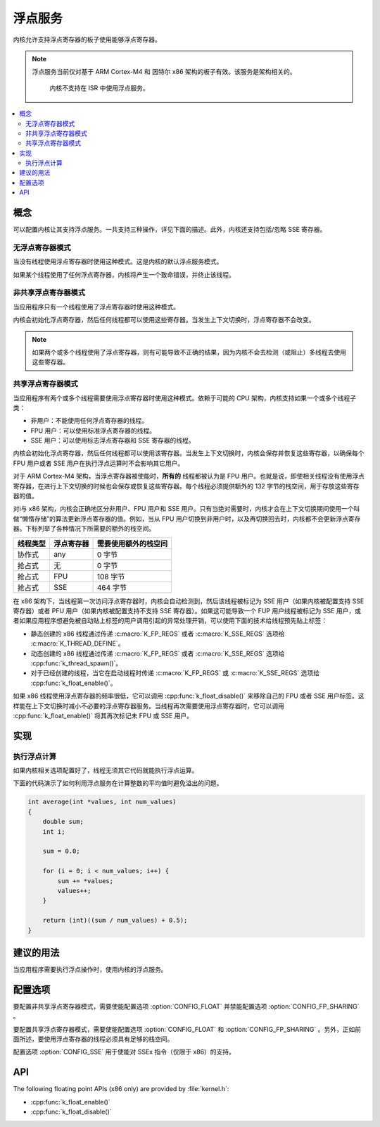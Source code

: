 .. _float_v2:

浮点服务
#######################

内核允许支持浮点寄存器的板子使用能够浮点寄存器。

.. note::
    
    浮点服务当前仅对基于 ARM Cortex-M4 和 因特尔 x86 架构的板子有效。该服务是架构相关的。

	内核不支持在 ISR 中使用浮点服务。

.. contents::
    :local:
    :depth: 2

概念
********

可以配置内核让其支持浮点服务。一共支持三种操作，详见下面的描述。此外，内核还支持包括/忽略 SSE 寄存器。

无浮点寄存器模式
====================

当没有线程使用浮点寄存器时使用这种模式。这是内核的默认浮点服务模式。

如果某个线程使用了任何浮点寄存器，内核将产生一个致命错误，并终止该线程。

非共享浮点寄存器模式
==========================

当应用程序只有一个线程使用了浮点寄存器时使用这种模式。

内核会初始化浮点寄存器，然后任何线程都可以使用这些寄存器。当发生上下文切换时，浮点寄存器不会改变。

.. note::

    如果两个或多个线程使用了浮点寄存器，则有可能导致不正确的结果，因为内核不会去检测（或阻止）多线程去使用这些寄存器。

共享浮点寄存器模式
========================

当应用程序有两个或多个线程需要使用浮点寄存器时使用这种模式。依赖于可能的 CPU 架构，内核支持如果一个或多个线程子类：

* 非用户：不能使用任何浮点寄存器的线程。

* FPU 用户：可以使用标准浮点寄存器的线程。

* SSE 用户：可以使用标志浮点寄存器和 SSE 寄存器的线程。

内核会初始化浮点寄存器，然后任何线程都可以使用该寄存器。当发生上下文切换时，内核会保存并恢复这些寄存器，以确保每个 FPU 用户或者 SSE 用户在执行浮点运算时不会影响其它用户。

对于 ARM Cortex-M4 架构，当浮点寄存器被使能时，**所有的** 线程都被认为是 FPU 用户。也就是说，即使相关线程没有使用浮点寄存器，在进行上下文切换的时候也会保存或恢复这些寄存器。每个线程必须提供额外的 132 字节的栈空间，用于存放这些寄存器的值。

对i与 x86 架构，内核会正确地区分非用户、FPU 用户和 SSE 用户。只有当绝对需要时，内核才会在上下文切换期间使用一个叫做“懒惰存储”的算法更新浮点寄存器的值。例如，当从 FPU 用户切换到非用户时，以及再切换回去时，内核都不会更新浮点寄存器。下标列举了各种情况下所需要的额外的栈空间。

=========== =============== ==========================
线程类型    浮点寄存器      需要使用额外的栈空间
=========== =============== ==========================
协作式      any             0 字节
抢占式      无              0 字节
抢占式      FPU             108 字节
抢占式      SSE             464 字节
=========== =============== ==========================

在 x86 架构下，当线程第一次访问浮点寄存器时，内核会自动检测到，然后该线程被标记为 SSE 用户（如果内核被配置支持 SSE 寄存器）或者 PFU 用户（如果内核被配置支持不支持 SSE 寄存器）。如果这可能导致一个 FUP 用户线程被标记为 SSE 用户，或者如果应用程序想避免被自动贴上标签的用户调用引起的异常处理开销，可以使用下面的技术给线程预先贴上标签：

* 静态创建的 x86 线程通过传递 :c:macro:`K_FP_REGS` 或者 :c:macro:`K_SSE_REGS` 选项给 :c:macro:`K_THREAD_DEFINE`。

* 动态创建的 x86 线程通过传递 :c:macro:`K_FP_REGS` 或者 :c:macro:`K_SSE_REGS` 选项给 :cpp:func:`k_thread_spawn()`。

* 对于已经创建的线程，当它在启动线程时传递 :c:macro:`K_FP_REGS` 或 :c:macro:`K_SSE_REGS` 选项给 :cpp:func:`k_float_enable()`。

如果 x86 线程使用浮点寄存器的频率很低，它可以调用 :cpp:func:`k_float_disable()` 来移除自己的 FPU 或者 SSE 用户标签。这样能在上下文切换时减小不必要的浮点寄存器服务。当线程再次需要使用浮点寄存器时，它可以调用 :cpp:func:`k_float_enable()` 将其再次标记未 FPU 或 SSE 用户。

实现
**************

执行浮点计算
====================================

如果内核相关选项配置好了，线程无须其它代码就能执行浮点运算。

下面的代码演示了如何利用浮点服务在计算整数的平均值时避免溢出的问题。

.. code-block:: c

    int average(int *values, int num_values)
    {
        double sum;
        int i;

        sum = 0.0;

        for (i = 0; i < num_values; i++) {
            sum += *values;
            values++;
        }

        return (int)((sum / num_values) + 0.5);
    }

建议的用法
**************

当应用程序需要执行浮点操作时，使用内核的浮点服务。

配置选项
*********************

要配置非共享浮点寄存器模式，需要使能配置选项 :option:`CONFIG_FLOAT` 并禁能配置选项 :option:`CONFIG_FP_SHARING` 。

要配置共享浮点寄存器模式，需要使能配置选项 :option:`CONFIG_FLOAT` 和 :option:`CONFIG_FP_SHARING` 。另外，正如前面所述，要使用浮点寄存器的线程必须具有足够的栈空间。

配置选项 :option:`CONFIG_SSE` 用于使能对 SSEx 指令（仅限于 x86）的支持。

API
****

The following floating point APIs (x86 only) are provided by :file:`kernel.h`:

* :cpp:func:`k_float_enable()`
* :cpp:func:`k_float_disable()`
